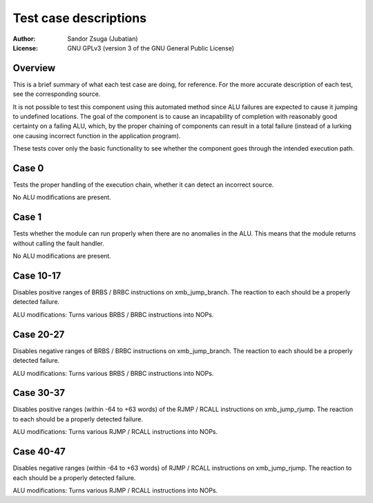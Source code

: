
Test case descriptions
==============================================================================

:Author:    Sandor Zsuga (Jubatian)
:License:   GNU GPLv3 (version 3 of the GNU General Public License)




Overview
------------------------------------------------------------------------------


This is a brief summary of what each test case are doing, for reference. For
the more accurate description of each test, see the corresponding source.

It is not possible to test this component using this automated method since
ALU failures are expected to cause it jumping to undefined locations. The
goal of the component is to cause an incapability of completion with
reasonably good certainty on a failing ALU, which, by the proper chaining of
components can result in a total failure (instead of a lurking one causing
incorrect function in the application program).

These tests cover only the basic functionality to see whether the component
goes through the intended execution path.



Case 0
------------------------------------------------------------------------------


Tests the proper handling of the execution chain, whether it can detect an
incorrect source.

No ALU modifications are present.



Case 1
------------------------------------------------------------------------------


Tests whether the module can run properly when there are no anomalies in the
ALU. This means that the module returns without calling the fault handler.

No ALU modifications are present.



Case 10-17
------------------------------------------------------------------------------


Disables positive ranges of BRBS / BRBC instructions on xmb_jump_branch. The
reaction to each should be a properly detected failure.

ALU modifications: Turns various BRBS / BRBC instructions into NOPs.



Case 20-27
------------------------------------------------------------------------------


Disables negative ranges of BRBS / BRBC instructions on xmb_jump_branch. The
reaction to each should be a properly detected failure.

ALU modifications: Turns various BRBS / BRBC instructions into NOPs.



Case 30-37
------------------------------------------------------------------------------


Disables positive ranges (within -64 to +63 words) of the RJMP / RCALL
instructions on xmb_jump_rjump. The reaction to each should be a properly
detected failure.

ALU modifications: Turns various RJMP / RCALL instructions into NOPs.



Case 40-47
------------------------------------------------------------------------------


Disables negative ranges (within -64 to +63 words) of RJMP / RCALL
instructions on xmb_jump_rjump. The reaction to each should be a properly
detected failure.

ALU modifications: Turns various RJMP / RCALL instructions into NOPs.
